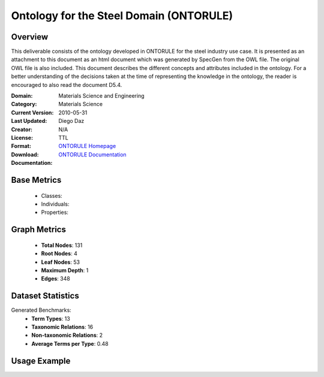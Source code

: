 Ontology for the Steel Domain (ONTORULE)
========================================

Overview
-----------------
This deliverable consists of the ontology developed in ONTORULE for the steel industry use case.
It is presented as an attachment to this document as an html document which was generated by SpecGen
from the OWL file. The original OWL file is also included. This document describes the different concepts
and attributes included in the ontology. For a better understanding of the decisions taken at the time
of representing the knowledge in the ontology, the reader is encouraged to also read the document D5.4.

:Domain: Materials Science and Engineering
:Category: Materials Science
:Current Version:
:Last Updated: 2010-05-31
:Creator: Diego Daz
:License: N/A
:Format: TTL
:Download: `ONTORULE Homepage <https://raw.githubusercontent.com/ISE-FIZKarlsruhe/mseo.github.io/master/Ontology_files/ONTORULEsteel.ttl>`_
:Documentation: `ONTORULE Documentation <https://raw.githubusercontent.com/ISE-FIZKarlsruhe/mseo.github.io/master/Ontology_files/ONTORULEsteel.ttl>`_

Base Metrics
---------------
    - Classes:
    - Individuals:
    - Properties:

Graph Metrics
------------------
    - **Total Nodes**: 131
    - **Root Nodes**: 4
    - **Leaf Nodes**: 53
    - **Maximum Depth**: 1
    - **Edges**: 348

Dataset Statistics
-------------------
Generated Benchmarks:
    - **Term Types**: 13
    - **Taxonomic Relations**: 16
    - **Non-taxonomic Relations**: 2
    - **Average Terms per Type**: 0.48

Usage Example
------------------
.. code-block:: python
    from ontolearner.ontology import ONTORULE

    # Initialize and load ontology
    ontology = ONTORULE()
    ontology.load("path/to/ontorule.ttl")

    # Extract datasets
    data = ontology.extract()

    # Access specific relations
    term_types = data.term_typings
    taxonomic_relations = data.type_taxonomies
    non_taxonomic_relations = data.type_non_taxonomic_relations

